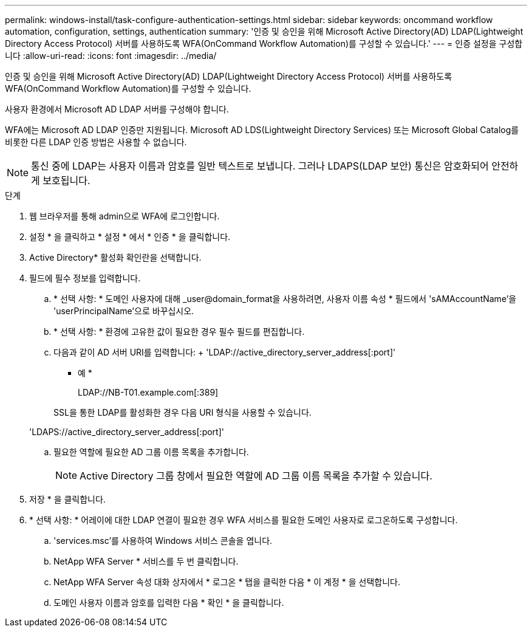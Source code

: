 ---
permalink: windows-install/task-configure-authentication-settings.html 
sidebar: sidebar 
keywords: oncommand workflow automation, configuration, settings, authentication 
summary: '인증 및 승인을 위해 Microsoft Active Directory(AD) LDAP(Lightweight Directory Access Protocol) 서버를 사용하도록 WFA(OnCommand Workflow Automation)를 구성할 수 있습니다.' 
---
= 인증 설정을 구성합니다
:allow-uri-read: 
:icons: font
:imagesdir: ../media/


[role="lead"]
인증 및 승인을 위해 Microsoft Active Directory(AD) LDAP(Lightweight Directory Access Protocol) 서버를 사용하도록 WFA(OnCommand Workflow Automation)를 구성할 수 있습니다.

사용자 환경에서 Microsoft AD LDAP 서버를 구성해야 합니다.

WFA에는 Microsoft AD LDAP 인증만 지원됩니다. Microsoft AD LDS(Lightweight Directory Services) 또는 Microsoft Global Catalog를 비롯한 다른 LDAP 인증 방법은 사용할 수 없습니다.


NOTE: 통신 중에 LDAP는 사용자 이름과 암호를 일반 텍스트로 보냅니다. 그러나 LDAPS(LDAP 보안) 통신은 암호화되어 안전하게 보호됩니다.

.단계
. 웹 브라우저를 통해 admin으로 WFA에 로그인합니다.
. 설정 * 을 클릭하고 * 설정 * 에서 * 인증 * 을 클릭합니다.
. Active Directory* 활성화 확인란을 선택합니다.
. 필드에 필수 정보를 입력합니다.
+
.. * 선택 사항: * 도메인 사용자에 대해 _user@domain_format을 사용하려면, 사용자 이름 속성 * 필드에서 'sAMAccountName'을 'userPrincipalName'으로 바꾸십시오.
.. * 선택 사항: * 환경에 고유한 값이 필요한 경우 필수 필드를 편집합니다.
.. 다음과 같이 AD 서버 URI를 입력합니다: + 'LDAP://active_directory_server_address[:port]'
+
* 예 *

+
LDAP://NB-T01.example.com[:389]

+
SSL을 통한 LDAP를 활성화한 경우 다음 URI 형식을 사용할 수 있습니다.

+
'LDAPS://active_directory_server_address[:port]'

.. 필요한 역할에 필요한 AD 그룹 이름 목록을 추가합니다.
+

NOTE: Active Directory 그룹 창에서 필요한 역할에 AD 그룹 이름 목록을 추가할 수 있습니다.



. 저장 * 을 클릭합니다.
. * 선택 사항: * 어레이에 대한 LDAP 연결이 필요한 경우 WFA 서비스를 필요한 도메인 사용자로 로그온하도록 구성합니다.
+
.. 'services.msc'를 사용하여 Windows 서비스 콘솔을 엽니다.
.. NetApp WFA Server * 서비스를 두 번 클릭합니다.
.. NetApp WFA Server 속성 대화 상자에서 * 로그온 * 탭을 클릭한 다음 * 이 계정 * 을 선택합니다.
.. 도메인 사용자 이름과 암호를 입력한 다음 * 확인 * 을 클릭합니다.



